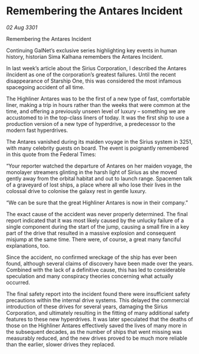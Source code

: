 * Remembering the Antares Incident

/02 Aug 3301/

Remembering the Antares Incident 
 
Continuing GalNet’s exclusive series highlighting key events in human history, historian Sima Kalhana remembers the Antares Incident. 

In last week’s article about the Sirius Corporation, I described the Antares iIncident as one of the corporation’s greatest failures. Until the recent disappearance of Starship One, this was considered the most infamous spacegoing  accident of all time. 

The Highliner Antares was to be the first of a new type of fast, comfortable liner, making a trip in hours rather than the weeks that were common at the time, and offering a previously unseen level of luxury – something we are accustomed to in the top-class liners of today. It was the first ship to use a production version of a new type of hyperdrive, a predecessor to the modern fast hyperdrives.  

The Antares vanished during its maiden voyage in the Sirius system in 3251, with many celebrity guests on board. The event is poignantly remembered in this quote from the Federal Times: 

“Your reporter watched the departure of Antares on her maiden voyage, the monolayer streamers glinting in the harsh light of Sirius as she moved gently away from the orbital habitat and out to launch range. Spacemen talk of a graveyard of lost ships, a place where all who lose their lives in the colossal drive to colonise the galaxy rest in gentle luxury. 

“We can be sure that the great Highliner Antares is now in their company.” 

The exact cause of the accident was never properly determined. The final report indicated that it was most likely caused by the unlucky failure of a single component during the start of the jump, causing a small fire in a key part of the drive that resulted in a massive explosion and consequent misjump at the same time. There were, of course, a great many fanciful explanations, too. 

Since the accident, no confirmed wreckage of the ship has ever been found, although several claims of discovery have been made over the years. Combined with the lack of a definitive cause, this has led to considerable speculation and many conspiracy theories concerning what actually occurred. 

The final safety report into the incident found there were insufficient safety precautions within the internal drive systems. This delayed the commercial introduction of these drives for several years, damaging the Sirius Corporation, and ultimately resulting in the fitting of many additional safety features to these new hyperdrives. It was later speculated that the deaths of those on the Highliner Antares effectively saved the lives of many more in the subsequent decades, as the number of ships that went missing was measurably reduced, and the new drives proved to be much more reliable than the earlier, slower drives they replaced.